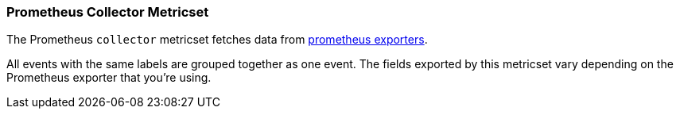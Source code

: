 === Prometheus Collector Metricset

The Prometheus `collector` metricset fetches data from https://prometheus.io/docs/instrumenting/exporters/[prometheus exporters].

All events with the same labels are grouped together as one event. The fields
exported by this metricset vary depending on the Prometheus exporter that you're
using.
